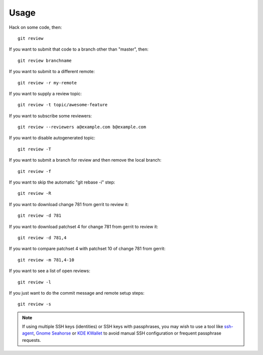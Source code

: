 =======
 Usage
=======

Hack on some code, then::

    git review

If you want to submit that code to a branch other than "master", then::

    git review branchname

If you want to submit to a different remote::

    git review -r my-remote

If you want to supply a review topic::

    git review -t topic/awesome-feature

If you want to subscribe some reviewers::

    git review --reviewers a@example.com b@example.com

If you want to disable autogenerated topic::

    git review -T

If you want to submit a branch for review and then remove the local branch::

    git review -f

If you want to skip the automatic "git rebase -i" step::

    git review -R

If you want to download change 781 from gerrit to review it::

    git review -d 781

If you want to download patchset 4 for change 781 from gerrit to review it::

    git review -d 781,4

If you want to compare patchset 4 with patchset 10 of change 781 from gerrit::

    git review -m 781,4-10

If you want to see a list of open reviews::

    git review -l

If you just want to do the commit message and remote setup steps::

    git review -s


.. note::

   If using multiple SSH keys (identities) or SSH keys with passphrases, you
   may wish to use a tool like `ssh-agent`__, `Gnome Seahorse`__ or `KDE
   KWallet`__ to avoid manual SSH configuration or frequent passphrase
   requests.

   __ https://www.ssh.com/ssh/agent
   __ https://wiki.gnome.org/Apps/Seahorse
   __ https://userbase.kde.org/KDE_Wallet_Manager
